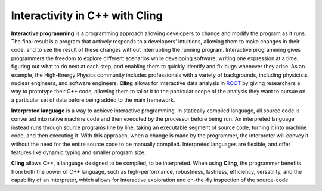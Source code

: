 Interactivity in C++ with Cling
-----------------------------------
**Interactive programming** is a programming approach allowing developers to change and modify the program as it runs. The final result is a program that actively responds to a developers’ intuitions, allowing them to make changes in their code, and to see the result of these changes without interrupting the running program. Interactive programming gives programmers the freedom to explore different scenarios while developing software, writing one expression at a time, figuring out what to do next at each step, and enabling them to quickly identify and fix bugs whenever they arise.
As an example, the High-Energy Physics community includes professionals with a variety of backgrounds, including physicists, nuclear engineers, and software engineers. **Cling** allows for interactive data analysis in `ROOT <https://github.com/sarabellei/rtd_tutorial/edit/main/docs/source/index.rst>`_  by giving researchers a way to prototype their C++ code, allowing them to tailor it to the particular scope of the analysis they want to pursue on a particular set of data before being added to the main framework.


**Interpreted language** is a way to achieve interactive programming. In statically compiled language, all source code is converted into native machine code and then executed by the processor before being run. An interpreted language instead runs through source programs line by line, taking an executable segment of source code, turning it into machine code, and then executing it. With this approach, when a change is made by the programmer, the interpreter will convey it without the need for the entire source code to be manually compiled. Interpreted languages are flexible, and offer features like dynamic typing and smaller program size. 

**Cling** allows C++, a language designed to be compiled, to be interpreted. When using **Cling**, the programmer benefits from both the power of C++ language, such as high-performance, robustness, fastness, efficiency, versatility, and the capability of an interpreter, which allows for interactive exploration and on-the-fly inspection of the source-code. 
